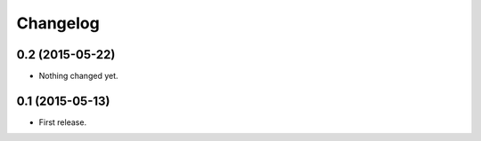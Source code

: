 Changelog
=========

0.2 (2015-05-22)
----------------

- Nothing changed yet.


0.1 (2015-05-13)
----------------

- First release.
